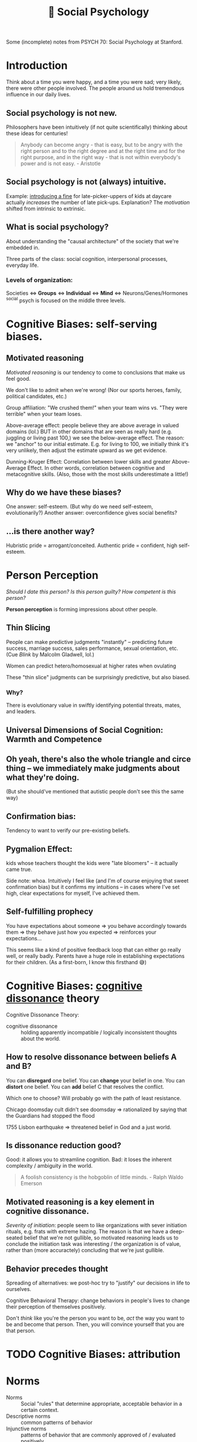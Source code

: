 :PROPERTIES:
:ID:       3db1ed04-4b29-46cf-9940-1afd30d5d25f
:END:
#+title: 🧠 Social Psychology

Some (incomplete) notes from PSYCH 70: Social Psychology at Stanford.

* Introduction
Think about a time you were happy, and a time you were sad; very likely, there were other people involved. The people around us hold tremendous influence in our daily lives.

** Social psychology is not new.
Philosophers have been intuitively (if not quite scientifically) thinking about these ideas for centuries!
#+begin_quote
Anybody can become angry - that is easy, but to be angry with the right person and to the right degree and at the right time and for the right purpose, and in the right way - that is not within everybody's power and is not easy. - Aristotle
#+end_quote
** Social psychology is not (always) intuitive.
Example: [[https://rady.ucsd.edu/faculty/directory/gneezy/pub/docs/fine.pdf][introducing a fine]] for late-picker-uppers of kids at daycare actually /increases/ the number of late pick-ups. Explanation? The /motivation/ shifted from intrinsic to extrinsic.
** What is social psychology?
About understanding the "causal architecture" of the society that we're embedded in.

Three parts of the class: social cognition, interpersonal processes, everyday life.
*** Levels of organization:
Societies <=> *Groups* <=> *Individual* <=> *Mind* <=> Neurons/Genes/Hormones
^social psych is focused on the middle three levels.
* Cognitive Biases: self-serving biases.
:PROPERTIES:
:ID:       bb534a6b-c7cc-49de-b515-a5066242068b
:END:
** Motivated reasoning
/Motivated reasoning/ is our tendency to come to conclusions that make us feel good.

We don't like to admit when we're wrong! (Nor our sports heroes, family, political candidates, etc.)

Group affiliation: "We crushed them!" when your team wins vs. "They were terrible" when your team loses.

Above-average effect: people believe they are above average in valued domains (lol.) BUT in other domains that are seen as really hard (e.g. juggling or living past 100,) we see the below-average effect. The reason: we "anchor" to our initial estimate. E.g. for living to 100, we initially think it's very unlikely, then adjust the estimate upward as we get evidence.

Dunning-Kruger Effect: Correlation between lower skills and greater Above-Average Effect. In other words, correlation between cognitive and metacognitive skills. (Also, those with the most skills underestimate a little!)
** Why do we have these biases?
One answer: self-esteem. (But why do we need self-esteem, evolutionarily?)
Another answer: overconfidence gives social benefits?
** ...is there another way?
Hubristic pride = arrogant/conceited.
Authentic pride = confident, high self-esteem.
* Person Perception
/Should I date this person? Is this person guilty? How competent is this person?/

*Person perception* is forming impressions about other people.
** Thin Slicing
People can make predictive judgments "instantly" -- predicting future success, marriage success, sales performance, sexual orientation, etc. (Cue /Blink/ by Malcolm Gladwell, lol.)

Women can predict hetero/homosexual at higher rates when ovulating

These "thin slice" judgments can be surprisingly predictive, but also biased.

*** Why?
There is evolutionary value in swiftly identifying potential threats, mates, and leaders.
** Universal Dimensions of Social Cognition: Warmth and Competence
** Oh yeah, there's also the whole triangle and circe thing -- we immediately make judgments about what they're doing.
(But she should've mentioned that autistic people don't see this the same way)
** Confirmation bias:
Tendency to want to verify our pre-existing beliefs.
** Pygmalion Effect:
kids whose teachers thought the kids were "late bloomers" -- it actually came true.

Side note: whoa. Intuitively I feel like (and I'm of course enjoying that sweet confirmation bias) but it confirms my intuitions -- in cases where I've set high, clear expectations for myself, I've achieved them.
** Self-fulfilling prophecy
You have expectations about someone => you behave accordingly towards them => they behave just how you expected => reinforces your expectations...

This seems like a kind of positive feedback loop that can either go really well, or really badly. Parents have a huge role in establishing expectations for their children. (As a first-born, I know this firsthand 😅)

* Cognitive Biases: [[id:8fb8913e-bdd8-4ece-8386-2978b765d7bf][cognitive dissonance]] theory
:PROPERTIES:
:ID:       e7bba662-df57-4a87-a813-c2686d680dda
:END:
Cognitive Dissonance Theory:
- cognitive dissonance :: holding apparently incompatible / logically inconsistent thoughts about the world.
** How to resolve dissonance between beliefs A and B?
You can *disregard* one belief.
You can *change* your belief in one.
You can *distort* one belief.
You can *add* belief C that resolves the conflict.

Which one to choose? Will probably go with the path of least resistance.

Chicago doomsday cult didn't see doomsday => rationalized by saying that the Guardians had stopped the flood

1755 Lisbon earthquake => threatened belief in God and a just world.
** Is dissonance reduction good?
Good: it allows you to streamline cognition.
Bad: it loses the inherent complexity / ambiguity in the world.

#+begin_quote
A foolish consistency is the hobgoblin of little minds. - Ralph Waldo Emerson
#+end_quote
** Motivated reasoning is a key element in cognitive dissonance.
/Severity of initiation/: people seem to like organizations with sever initiation rituals, e.g. frats with extreme hazing. The reason is that we have a deep-seated belief that we're not gullible, so motivated reasoning leads us to conclude the initiation task was interesting / the organization is of value, rather than (more accuractely) concluding that we're just gullible.
** Behavior precedes thought
Spreading of alternatives: we post-hoc try to "justify" our decisions in life to ourselves.

Cognitive Behavioral Therapy: change behaviors in people's lives to change their perception of themselves positively.

Don't /think/ like you're the person you want to be, /act/ the way you want to be and become that person. Then, you will convince yourself that you are that person.
* TODO Cognitive Biases: attribution
:PROPERTIES:
:ID:       400c2def-0d0e-40b3-ad7d-efaf745c5937
:END:
* Norms
- Norms :: Social "rules" that determine appropriate, acceptable behavior in a certain context.
- Descriptive norms :: common patterns of behavior
- Injunctive norms :: patterns of behavior that are commonly approved of / evaluated positively


Injunctive (top) vs Descriptive? (left)
|                  | Descriptive - Yes                       | Descriptive - No             |
|------------------+-----------------------------------------+------------------------------|
| /                | <                                       | <                            |
| *Injunctive - Yes* | - driving on the right side of the road | - sharing cable accts        |
|                  | - taking turns in conversation          | - culturally divisive issues |
|                  | - standing in line                      | - solar panels               |
|------------------+-----------------------------------------+------------------------------|
| *Injunctive - No*  | - Fashionable clothes                   | - food choices               |
|                  | - Manners of speaking                   | - name choice                |
|                  | - Gender norms for asking out           |                              |


These two types of norms are often overlapping signficantly -- injunctive rules become descriptive norms, (people strive to be normal in fear of judgment,) and then descriptive norms also become injunctive (people judge you for being abnormal.)

Morals are injunctive norms about what is right or wrong.

* Breaching Norms
Breaching: the purposeful breaking of social norms (usu. descriptive, sometimes injunctive)

E.g.: Stand in elevator facing the wrong way. Order pizza at McD's. Shake head while saying yes. Lol.

You really only learn how strong a norm is when you try to break it. We're reaallllly socially programmed to not break them.

(/Norm internalization/: people "self-sanction" for deviance) -- Panopticon -- feels like everyone is watching us, even when they're not watching us. We watch ourselves.

Norm internalization / embarrassability associated with trustworthiness, monogamy, etc.

Lots of the "sameness" we see in society actually has roots in the way they were socialized -- same initial conditions.
** Reactions to breaches
Common reactions to breaching of norms includes:

- You are sanctioned
  This is common for injunctive norms

- Gently brought in line -- people want to maintain *fluidity of interaction*
  breaching causes cognitive dissonance -- people seek to resolve it.

  "Dramaturgical analysis" (Goffman): social order like a play. People read their lines, and if someone goes "off-script," they are gently guided back on

  #+begin_quote
And all the men and women merely players;
They have their exits and their entrances;
And one man in his time plays many parts. - Shakespeare
  #+end_quote
- You are imitated
  This is (often but not always) common when the norm is privately unpopular. Can trigger a "cascade" effect...
* Cascades
Social influence is not just a stabilizing force -- can also create social change.

Cascades have fascinating properties: "early movers" disproportionately influence. Unpredictable. Can destroy a norm, or create a new one.

Random dance mob started at music festival = cascade. Emergent collective behavior

Threshold model: People have "thresholds" = number of others who must join the collective behavior before individual will.

Very sensitive to early movers: need people with 0- and low-thresholds. This makes it highly unpredictable (average threshold not necessarily telling the whole story.)
* [[id:51fc68e1-5963-4ef3-820e-feaff385b6d5][Social Influence]]
View the following studies through these lenses:
1) What is distinct about the particular type of influence studied?
2) What would you have done in the study?
3) How does this influence show up in real life? (Good/bad?)
** First Conformity Experiment
Rate pleasantness of odors, alone vs. in groups.

In groups: participants avoided extremes. (Moderation effect)

Instinctual/subconscious submission to the group
** Sherif autokinetic experiments
/Autokinetic effect/: When a white light is presented on a black background, it appears to be moving / fluttering.

Show light on wall of dark room -- repeatedly ask "how much is it moving?"

Conditions: Individuals vs. Groups

Individuals: settle on a personal standard, then stick to those

Groups: converge towards a shared answer. Constructed reality.

Groups => Individuals: they stuck to the group's "answer." Social cohesion is strong.
*** What is special about this?
The stimulus is *ambiguous*. We use social information to make judgments, because we want to be right. When things are uncertain, we look to others for answers.
*** What would I have done?
I feel like I probably would have been convinced.
*** How does this influence show up in "real life"?
Yelp for deciding whether a restaurant is good. Carta for deciding whether classes are good. etc.

Me looking up stuff on reddit, tryna see the "best" way to do [X].

Things to consider:
- people aren't always right
- Conformity generates and preserves culture (even across generations)
** Asch Conformity Experiments
Perception of lengths of lines -- which one on the right is the same as the line on the left.

Conditions: confederate says wrong answer vs. not.

People conform to the /wrong answer/ despite the evidence in front of their own eyes.

*** What is special about this influence?
Stimulus is /not/ ambiguous

*Normative influence*: using social norms to guide behavior

We want to be liked.
*** What would I have done?
Hmmm...I feel like I would not have conformed, at least the vast majority of the time. (There is large individual variance on this trial.)
*** Why did people conform?
People said they questioned their own judgment -- reluctant to admit that they were distorting to be liked.
*** How does this show up in "real life?"
Well...it doesn't, really. Generally the group doesn't completely contradict what you believe. Lots of grey ar
** Social influence at play
1) How am I being influenced?
   By my desire to be right, to be liked
2) How am I influencing others?
   Cialdini's 6 principles
3) Are there places I want to change my behavior (given what I'm learning)?
** Milgram - replicated Asch in Norway and France
People being told to administer electric shocks to someone else.

Factors influencing obedience: situational influence.
*** What is special?
Authority figure telling them what to do
*** What would I have done?
I feel like I'm honestly not sure. I hope I would've stopped but I can't tell. I feel fairly conforming.
*** Real life?
Hospital: nurses will blindly follow doctor orders

when white participants were asked to "match the characteristics of their representative" they hired more white people

(...terrible things like the Holocaust?)
** Social influence in the 21st century
*** focus on positive interventions
You can publish data to correct misinformed norms.

*Join Your Fellow Guests* in saving the environment => more people reuse towels

Working Together -- people like to feel like they're part of something.

Dynamic norms: people are /moving towards/ eating less meat. People were inspired to choose the meatless option.

(Just realized: the media has huge influence here.)

*** nuanced distinctions
*** sophisticated measures
** AquaCharge:
fake product, drink alone vs. with confederate (congruent, incongruent.) Measure subjective response, physiological response, functional response, endorsement, follow-up => even with no confederate, they improved alertness, increased blood pressure, etc.
*** What is special?
Demonstrates "transformational influence" (actually changed physical measures!)
** Conclusions
No one is immune to the influence of others

Influence can be informational (be right), normative (be liked), explicit (obedience) or subliminal (social roles), potentially destructive, transformational

#+begin_quote
...in the absence of social verification, experience is transitory, random, and ephemeral, like the flicker of a firefly. But once recognized by others and shared in an ongoing, dynamic process of social verification we term "shared reality", experience is no longer subjective, instead, it achieves the phenomenological status of objective reality. That is, experience is established as valid and reliable to the extent that it is shared with others.
Hardin & Higgins, 1996
#+end_quote
* Social Identity Theory - Inter Group Conflict
** Identity
"selves" that individual takes on in interaction

20 Statements Test:

I am:
- Indian American
- introvert
- male
- 22 years old
- Stanford student
- CS student
- nationality
- older brother
- firstborn son, grandson
- not generous


*** Personal
{ inrovert, polite, optimistic, moody }
*** Role
{ student, friend, daughter, etc. }
*** Social
{ nationality, university, political party }
** Social Identity Theory
1) How people identify
2) Consequences of group ID

Principles
- Need constrast to form categories
- No group until there is an out-group

(going to Japan: feel my identity sticking out like a sore thumb.)
*** Accentutation effect
same-group is really similar, diff-group is really different
*** Consequences
**** Out-group animosity
**** In-group favoritism
*** "Minimal group" experiments
People prefer to stick it to the out-group, rather than get more money
*** Overcoming group conflict
Contact alone is insufficient

Overarching identities => seeing a similarity, common goal, *common enemy* (lol)

Group you're part of is pretty malleable.
* TODO Stereotypes
* Helping
"37 who saw murder didn't call the police" -- people didn't wanna get involved.

Boston marathon bombing -- people came together and helped.

Good samaritan experiment -- people who /had time/ helped.

Steps to helping:
- *Notice* that something has happened
- Interpret the event as an *emergency*
  + Overcome pluralistic ignorance
- Taking *responsibility* to provide help
  + overcome bystander effect / diffusion of responsibility
    (stronger when more people are there)
  + overcome normative influence to not involve
  + overcome bias toward people in need
- *Decide* how to help
  + Overcome "Collapse of compassion"
    #+begin_quote
If I look at the mass, I will never act. If I look at the one, I will. -Mother Teresa
    #+end_quote
  + feelings of incompetence
- Actually *help*
  + overestimate costs/risks of help

Being a giver is good. Can create ripple effects!!
* Replication + Open Science
#+begin_quote
But this long history of learning how to not fool ourselves - of having utter scientific integrity- -is, I'm sorry to say, something that we haven't specifically included in any particular course that I'd know of. We just hope you've caught on by osmosis. The first principle is that you must not fool yourself- and you are the easiest person to fool. So you have to be very careful about that. After you've not fooled yourself, it's easy not to fool other scientists. You just have to be honest in a conventional way after that. - Richard Feynman
#+end_quote
Reproducibility: you can conduct the study again
Replication: you can conduct the study again and get the same results
- Direct replication (redo study verbatim)
- Conceptual replication (do study on same concept, maybe different domain / expt setup)
- Verification (redo analyses)
** Why does it fail to replicate?
- Direct replication: The world changed (ex: stereotype threat of Tea Party -- no one cares about the Tea Party anymore!)
- Conceptual replication: could indicate a boundary condition
  + Above-average effect: doesn't /always/ happen...for example, below-average effect for juggling. This is good, b/c it allows us to form more general theories.
- original study was poor
** Replication problems
The Open Science Collaboration found lots of replication issues.

Direct replications are often impossible...can't get the exact same people, etc. People bring a lot of complexity to the equation.
** Methodological problems
p-values suck. everyone uses ~p < .05~. lol

Multiple dependent variables

Arbitrary data exclusions ("it's an outlier!!")

Optional stopping -- stop the study once you get a significant finding

p-hacking: people have motivated reasoning to find a positive result

Small sample size

Only publish positive results (~p < .05~)
** Pre-registration
Publicly post the research plan before conducting a study.
Restricts "researcher degrees of freedom"
** Registered reports
Will publish the results, no matter the result. Fight bias against null results
Researcher incentivized to run study very well
** Open science
Publicly post your data, code, etc.
** Determining adequate sample size via power analysis
* Political Psychology
** Dimensions of polarization
Affective: emotions
Attitudinal: attitudes toward (x)
Partisan sorting: people agree on everything, within their half, but disagree with everything in the other half
** Levels of polarization: are they increasing?
|                  | Mass Public | Politicians |
| Affective        | *Yes*         | Yes*        |
| Attitudinal      | Not much    | *Yuuup*       |
| Partisan sorting | Yes         | *Yuuup*       |
** Theories of Political Psychology
Symmetric: psychology of liberals and conservatives basically the same


Asymmetric: psychology of liberals and conservatives fundamentally different

openness to experience (D), tolerance for ambiguity (D), need for cognitive closure (R), need for cognition (R)
|
|
v
social issues, especially

OkCupid data shows that liberals tend to like complex people, conservatives like simple people.
* Positive Psychology
** What doesn't make people happy?
Income - not ... really, beyond the poverty line.
Success - meh to negative
Possessions - meh
** What does makes people happy?
Fleeting:
Food
exercise
backrubs (lol)

Enduring:
Relationships (strong, eduring, intimate, open, supportive)
Exercise (as a habit)
Generosity (charity, helping, gratitude)

Flow...
** Flow
Becoming totally immersed in a challenging, stimulating task that suits your abilities

dancing
conversation
engrossing coding session

Flow = Active meditation.

Find things that generate flow for you, and build them into the [[id:482ff6af-ddb3-42f4-9e20-85dc08ff1deb][habits]] of your life.
** [[id:ea86632a-c71d-473e-8041-267075f451e3][Gratitude]]
:PROPERTIES:
:ID:       38eb0870-2056-4219-b413-9e2bf1457989
:END:
Really strong effects in the literature.

Verbal gratitude rituals

Gratitude journaling
** Meditation
+emotion regulation
** Immune neglect
We have an "affective immune system" that restores us to homeostasis.

We overestimate how long a highly positive/negative(esp negative) feeling from an experience will last.
** Affective immune system struggles to clean up without a clear /source/ of negative emotion
:PROPERTIES:
:ID:       f75219f6-0fd5-4503-b0af-d36059e7edf7
:END:
That's why introspective essay exercises are really good. Also a solid argument for [[id:ded420be-9e33-4692-a9a8-070c80738ee8][journaling]]

Why?
- ameliorate anxiety associated with repressing emotions
- helps create a *narrative* for understanding negative events

Also that's why therapy is really good -- makes you construct a narrative, dig up what happened, understand the causal structure of it all. See things more clearly.

Type of therapy doesn't even matter that much! You just need a warm body (or a blank page) to talk to, to construct a narrative to. Can be a loved one.
** What about [[id:3841138e-363a-4bc2-b1c4-f5abbf973a54][meaning]]?
:PROPERTIES:
:ID:       471cad6d-0d72-41d1-b4a6-b1a438a977ed
:END:

purpose => something greater
values => act consistent with my right/wrong
efficacy => make a difference
self-worth => I am good, worthy

Meaning-happiness disjuncture: high in meaning, low in happiness. E.g. revolutionaries, parents

Sources: Relationships/Community, Authenticity, Significant Goals. Working on stuff that matters, that "moves the needle." Struggle/Adversity
* Carpe Diem
/carpe diem/: seize the day.

** Why are we so bad at seizing the day?
Enemy number one is *self-consciousness*. We are deluded into thinking that others are harshly judging us.

/Illusion of transparency/: we overestimate others' access to our internal states.

/Spotlight effect/: we overestimate others' noticing our actions/appearance.

/Expectations of criticism/: we overestimate others' judgment of our blunders, failures

Success and failure: people think success and failure are negatively related. But in many domains, those who lose the most also win the most. => celebrate /tries/, not just success. Seems like a good argument for being [[id:1cda0670-c6d3-4d8a-b148-d58bc07c18ff][prolific]].

In the long term, people regret the things they *didn't* do more than the things that they did.

"It's harder to get over the things you never do."

#+begin_quote
Be happy for this moment. This moment is your life. - Omar Khayyam
#+end_quote
* Conclusion
:PROPERTIES:
:ID:       08215b51-bf34-4679-8563-58cd91f07a4f
:END:
If you remember anything, remember this:

** Others have tremendous [[id:51fc68e1-5963-4ef3-820e-feaff385b6d5][influence]] on us.
#+begin_quote
The paramount fact is that people come into the world not alone with the objects of nature but also with other people, and through this encounter they are transformed into human beings. The environment of others and the products of their labor become a powerful, comprehensive region of forces within which each moves and has being. -Solomon Asch
#+end_quote
** We often underestimate the power of the situation.
#+begin_quote
Do I contradict myself? Very well, then I contradict myself, I am large, I contain multitudes. -Walt Whitman
#+end_quote

We are less isolated individuals than nodes in a social graph. Moreso defined by our context than the explicit properties of our node itself.
** Reality is constructed.
:PROPERTIES:
:ID:       d5bf441b-0106-4bc7-a818-8e150c58b2ab
:END:
#+begin_quote
Reality is an illusion, albeit a very persistent one. -Albert Einstein
#+end_quote

#+begin_quote
We don't see the world as it is, we see it as we are. -Anias Nin
#+end_quote
We see it through our assumptions, filters, biases...

#+begin_quote
Treat a [person] as he is and he will remain as he is. Treat a [person] as he can and should be and he shall become as he can and should be. -Johan Wolfgang von Goethe
#+end_quote
We can /create/ positive realities. You just need to have some [[id:6a13f10d-37e0-4eb3-af0a-99ab7965e14f][vision]] for the future.
** Scientific inquiry enables us to pursue curiosities.
#+begin_quote
The unexamined life is not worth living -Socrates
#+end_quote

